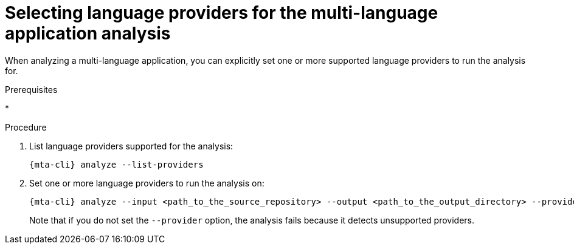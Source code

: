 :_newdoc-version: 2.18.3
:_template-generated: 2024-07-25
:_mod-docs-content-type: PROCEDURE

[id="selecting-language-providers-for-analysis_{context}"]
= Selecting language providers for the multi-language application analysis

When analyzing a multi-language application, you can explicitly set one or more supported language providers to run the analysis for.

.Prerequisites

* 

.Procedure

. List language providers supported for the analysis:
+
[source,terminal,subs="attributes+"]
----
{mta-cli} analyze --list-providers
----

. Set one or more language providers to run the analysis on:
+
[source,terminal,subs="attributes+"]
----
{mta-cli} analyze --input <path_to_the_source_repository> --output <path_to_the_output_directory> --provider <language_provider> --rules <path_to_custom_rules>
----
+
Note that if you do not set the `--provider` option, the analysis fails because it detects unsupported providers.